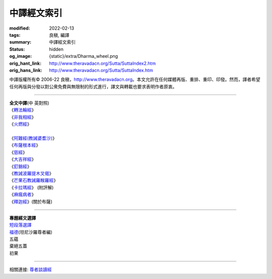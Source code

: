 中譯經文索引
============

:modified: 2022-02-13
:tags: 良稹, 編譯
:summary: 中譯經文索引
:status: hidden
:og_image: {static}/extra/Dharma_wheel.png
:orig_hant_link: http://www.theravadacn.org/Sutta/SuttaIndex2.htm
:orig_hans_link: http://www.theravadacn.org/Sutta/SuttaIndex.htm


.. role:: small
   :class: is-size-7


.. raw:: html

   <div class="columns">
     <div class="column has-background-grey-lighter is-two-thirds">

.. raw:: html

   <div class="container has-text-centered">
     <p class="title is-2">中譯經文索引</p>
     [編譯]良稹
   </div>

.. raw:: html

   </div>
   <div class="column has-background-light">

中譯版權所有© 2006-22 良稹，http://www.theravadacn.org。本文允許在任何媒體再版、重排、重印、印發。然而，譯者希望任何再版與分發以對公衆免費與無限制的形式進行，譯文與轉載也要求表明作者原衷。

.. raw:: html

   </div>
   </div>

----

.. container:: has-text-centered

   | **全文中譯**\(中 英對照)
   | 《\ `轉法輪經`_\》
   | 《\ `非我相經`_\》
   | 《\ `火燃經`_\》
   |
   | 《\ `阿難經(教誡婆耆沙)`_\》
   | 《\ `布薩根本經`_\》
   | 《\ `慈經`_\》
   | 《\ `大吉祥經`_\》
   | 《\ `釘銷經`_\》
   | 《\ `教誡波羅提木叉偈`_\》
   | 《\ `芒果石教誡羅睺羅經`_\》
   | 《\ `卡拉瑪經`_\》 (附評解)
   | 《\ `麻瘋病者`_\》
   | 《\ `釋迦經`_\》(關於布薩)

.. _轉法輪經: {filename}sutta/dhammacakkappavattana%zh-hant.rst
.. _非我相經: {filename}sutta/anatta-lakkhana%zh-hant.rst
.. _火燃經: {filename}sutta/adittapariyaya%zh-hant.rst
.. _阿難經(教誡婆耆沙): {filename}sutta/ananda-to-vangisa%zh-hant.rst
.. _布薩根本經: {filename}sutta/muuluposatha%zh-hant.rst
.. _慈經: {filename}sutta/karaniya-metta%zh-hant.rst
.. _大吉祥經: http://www.theravadacn.org/Sutta/Maha_Mangala2.htm
.. TODO: replace 大吉祥經 link
.. _釘銷經: http://www.theravadacn.org/Sutta/Ani2.htm
.. TODO: replace 釘銷經 link
.. _教誡波羅提木叉偈: http://www.theravadacn.org/Sutta/Ovaada2.htm
.. TODO: replace 教誡波羅提木叉偈 link
.. _芒果石教誡羅睺羅經: http://www.theravadacn.org/Sutta/Ambalatthikarahulovada2.htm
.. TODO: replace 芒果石教誡羅睺羅經 link
.. _卡拉瑪經: http://www.theravadacn.org/Sutta/Kalama2.htm
.. TODO: replace 卡拉瑪經 link
.. _麻瘋病者: http://www.theravadacn.org/Sutta/Kutthi2.htm
.. TODO: replace 麻瘋病者 link
.. _釋迦經: {filename}/pages/sutta/sakka%zh-hant.rst

----

.. container:: has-text-centered

   | **專題經文選譯**
   | `短段落選譯`_
   | `福德`_\(坦尼沙羅尊者編)
   | 五蘊
   | 棄絕五蓋
   | 初果

.. _短段落選譯: {filename}sutta/passage-selected-translation%zh-hant.rst
.. _福德: {filename}/pages/sutta/merit-a-study-guide%zh-hant.rst

----

相關連接:
`尊者談讀經`_

.. _尊者談讀經: http://theravadacn.com/Sutta/MonksOnSutta.htm
.. TODO: replace 尊者談讀經 link
